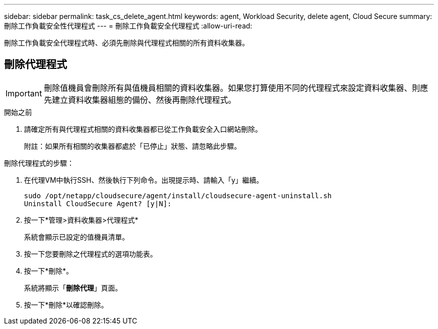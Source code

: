 ---
sidebar: sidebar 
permalink: task_cs_delete_agent.html 
keywords: agent, Workload Security, delete agent, Cloud Secure 
summary: 刪除工作負載安全性代理程式 
---
= 刪除工作負載安全代理程式
:allow-uri-read: 


[role="lead"]
刪除工作負載安全代理程式時、必須先刪除與代理程式相關的所有資料收集器。



== 刪除代理程式


IMPORTANT: 刪除值機員會刪除所有與值機員相關的資料收集器。如果您打算使用不同的代理程式來設定資料收集器、則應先建立資料收集器組態的備份、然後再刪除代理程式。

.開始之前
. 請確定所有與代理程式相關的資料收集器都已從工作負載安全入口網站刪除。
+
附註：如果所有相關的收集器都處於「已停止」狀態、請忽略此步驟。



.刪除代理程式的步驟：
. 在代理VM中執行SSH、然後執行下列命令。出現提示時、請輸入「y」繼續。
+
....
sudo /opt/netapp/cloudsecure/agent/install/cloudsecure-agent-uninstall.sh
Uninstall CloudSecure Agent? [y|N]:
....
. 按一下*管理>資料收集器>代理程式*
+
系統會顯示已設定的值機員清單。

. 按一下您要刪除之代理程式的選項功能表。
. 按一下*刪除*。
+
系統將顯示「*刪除代理*」頁面。

. 按一下*刪除*以確認刪除。

